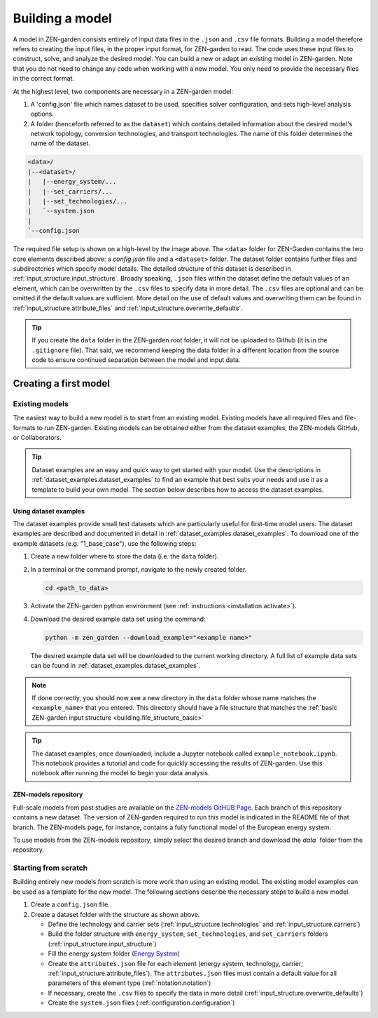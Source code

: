 .. _building.building:

################
Building a model
################

A model in ZEN-garden consists entirely of input data files in the ``.json`` and 
``.csv`` file formats. Building a model therefore refers to creating the input 
files, in the proper input format, for ZEN-garden to read. The code uses these 
input files to construct, solve, and analyze the desired model. You can build a 
new or adapt an existing model in ZEN-garden. Note that you do not need to 
change any code when working with a new model. You only need to provide the 
necessary files in the correct format. 

At the highest level, two components are necessary in a ZEN-garden model:

1. A 'config.json' file which names dataset to be used, specifies solver 
   configuration, and sets high-level analysis options. 
2. A folder (henceforth referred to as the ``dataset``) which contains detailed 
   information about the desired model's network topology, conversion 
   technologies, and transport technologies. The name of this folder determines 
   the name of the dataset.


.. _building.file_structure_basic:

.. code-block:: text

    <data>/
    |--<dataset>/
    |   |--energy_system/...
    |   |--set_carriers/...
    |   |--set_technologies/...
    |   `--system.json
    |
    `--config.json

The required file setup is shown on a high-level by the image above. The 
``<data>`` folder for ZEN-Garden contains the two core elements described 
above: a `config.json` file and a ``<dataset>`` folder. The dataset folder 
contains further files and subdirectories which specify model details. The 
detailed structure of this dataset is described in :ref:`input_structure.input_structure`. 
Broadly speaking, ``.json`` files within the dataset define the default values 
of an element, which can be overwritten by the ``.csv`` files to specify data in 
more detail. The ``.csv`` files are optional and can be omitted if the default 
values are sufficient. More detail on the use of default values and overwriting 
them can be found in :ref:`input_structure.attribute_files` and :ref:`input_structure.overwrite_defaults`.

.. tip::
    If you create the ``data`` folder in the ZEN-garden root folder, it will not 
    be uploaded to Github (it is in the ``.gitignore`` file). That said, we 
    recommend keeping the data folder in a different location from the source 
    code to ensure continued separation between the model and input data.


.. _building.first_model:

Creating a first model
======================


.. _building.existing_model:

Existing models
^^^^^^^^^^^^^^^

The easiest way to build a new model is to start from an existing model. 
Existing models have all required files and file-formats to run ZEN-garden. 
Existing models can be obtained either from the dataset examples, the ZEN-models 
GitHub, or Collaborators. 

.. tip::
    Dataset examples are an easy and quick way to get started with your model. 
    Use the descriptions in :ref:`dataset_examples.dataset_examples` to find an example that best 
    suits your needs and use it as a template to build your own model. The 
    section below describes how to access the dataset examples.


.. _building.examples:

Using dataset examples
----------------------

The dataset examples provide small test datasets which are particularly useful 
for first-time model users. The dataset examples are described and documented in 
detail in :ref:`dataset_examples.dataset_examples`. To download one of the example datasets (e.g. 
"1_base_case"), use the following steps:

1. Create a new folder where to store the data (i.e. the ``data`` folder).
2. In a terminal or the command prompt, navigate to the newly created folder.

   .. code-block::

       cd <path_to_data>

3. Activate the ZEN-garden python environment (see :ref:`instructions 
   <installation.activate>`).
4. Download the desired example data set using the command: 

   .. code-block::

       python -m zen_garden --download_example="<example name>"


   The desired example data set will be downloaded to the current working 
   directory. A full list of example data sets can be found in :ref:`dataset_examples.dataset_examples`. 

.. note::
    If done correctly, you should now see a new directory in the ``data`` folder
    whose name matches the ``<example_name>`` that you entered. This directory
    should have a file structure that matches the  :ref:`basic ZEN-garden input 
    structure <building.file_structure_basic>`

.. tip::
    The dataset examples, once downloaded, include a Jupyter notebook called 
    ``example_notebook.ipynb``. This notebook provides a tutorial and code 
    for quickly accessing the results of ZEN-garden. Use this notebook after 
    running the model to begin your data analysis. 


.. _building.zen_models:

ZEN-models repository
----------------------

Full-scale models from past studies are available on the `ZEN-models GitHUB Page 
<https://github.com/ZEN-universe/ZEN-models>`_. Each branch of this repository 
contains a new dataset. The version of ZEN-garden required to run this model 
is indicated in the README file of that branch. The ZEN-models page, for instance, 
contains a fully functional model of the European energy system. 

To use models from the ZEN-models repository, simply select the desired branch 
and download the `data`` folder from the repository.


.. _building.from_scratch:

Starting from scratch
^^^^^^^^^^^^^^^^^^^^^

Building entirely new models from scratch is more work than using an existing 
model. The existing model examples can be used as a template for the new model.
The following sections describe the necessary steps to build a new model.

1. Create a  ``config.json`` file. 
2. Create a dataset folder with the structure as shown above.
   
   - Define the technology and carrier sets (:ref:`input_structure.technologies` and 
     :ref:`input_structure.carriers`)
   - Build the folder structure with ``energy_system``, ``set_technologies``, 
     and ``set_carriers`` folders (:ref:`input_structure.input_structure`)
   - Fill the energy system folder (`Energy System 
     <https://zen-garden.readthedocs.io/en/latest/files/zen_garden_in_detail/input_structure.html#energy-system>`_)
   - Create the ``attributes.json`` file for each element (energy system, 
     technology, carrier; :ref:`input_structure.attribute_files`). The ``attributes.json`` 
     files must contain a default value for all parameters of this element type 
     (:ref:`notation.notation`)
   - If necessary, create the ``.csv`` files to specify the data in more detail 
     (:ref:`input_structure.overwrite_defaults`)
   - Create the ``system.json`` files (:ref:`configuration.configuration`)